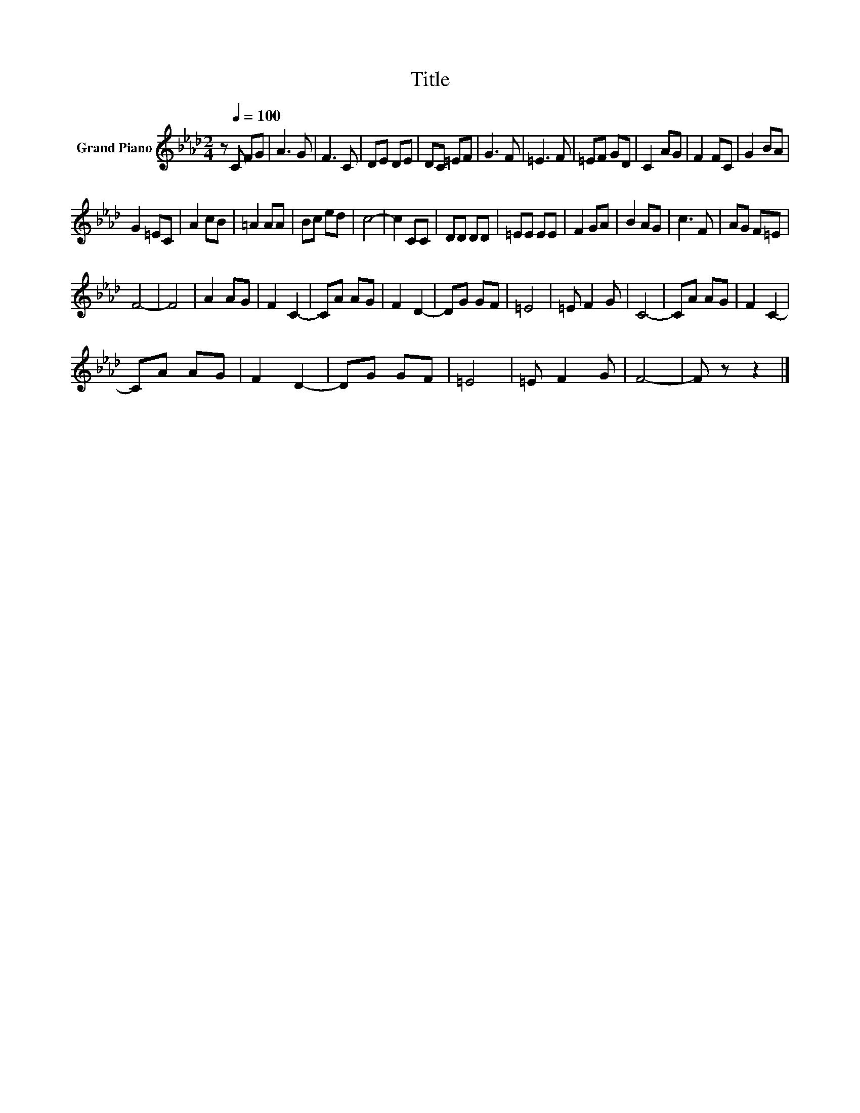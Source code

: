 X:1
T:Title
L:1/8
M:2/4
K:Ab
V:1 treble nm="Grand Piano"
V:1
 z[Q:1/4=100] C FG | A3 G | F3 C | DE DE | DC =EF | G3 F | =E3 F | =EF GD | C2 AG | F2 FC | G2 BA | %11
 G2 =EC | A2 cB | =A2 AA | Bc ed | c4- | c2 CC | DD DD | =EE EE | F2 GA | B2 AG | c3 F | AG F=E | %23
 F4- | F4 | A2 AG | F2 C2- | CA AG | F2 D2- | DG GF | =E4 | =E F2 G | C4- | CA AG | F2 C2- | %35
 CA AG | F2 D2- | DG GF | =E4 | =E F2 G | F4- | F z z2 |] %42

